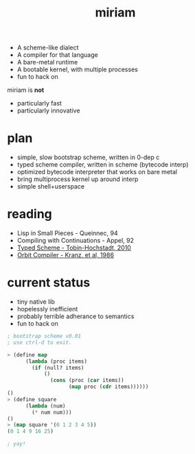#+TITLE: miriam

- A scheme-like dialect
- A compiler for that language
- A bare-metal runtime
- A bootable kernel, with multiple processes
- fun to hack on

miriam is *not*

- particularly fast
- particularly innovative

* plan

- simple, slow bootstrap scheme, written in 0-dep c
- typed scheme compiler, written in scheme (bytecode interp)
- optimized bytecode interpreter that works on bare metal
- bring multiprocess kernel up around interp
- simple shell+userspace

* reading

- Lisp in Small Pieces - Queinnec, 94
- Compiling with Continuations - Appel, 92
- [[https://www2.ccs.neu.edu/racket/pubs/dissertation-tobin-hochstadt.pdf][Typed Scheme - Tobin-Hochstadt, 2010]]
- [[https://cpsc.yale.edu/sites/default/files/files/tr445.pdf][Orbit Compiler - Kranz, et al, 1986]]

* current status

- tiny native lib
- hopelessly inefficient
- probably terrible adherance to semantics
- fun to hack on

#+begin_src lisp
  ; bootstrap scheme v0.01
  ; use ctrl-d to exit.

  > (define map
        (lambda (proc items)
          (if (null? items)
              ()
                (cons (proc (car items))
                      (map proc (cdr items))))))
  ()
  > (define square
        (lambda (num)
          (* num num)))
  ()
  > (map square '(0 1 2 3 4 5))
  (0 1 4 9 16 25)

  ; yay!
#+end_src
